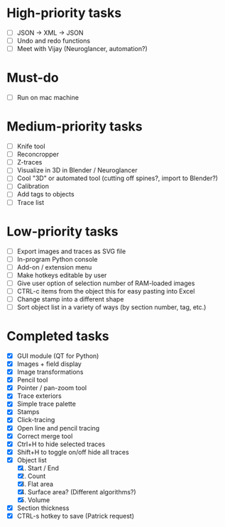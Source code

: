 * High-priority tasks

- [ ] JSON -> XML -> JSON
- [ ] Undo and redo functions
- [ ] Meet with Vijay (Neuroglancer, automation?)

* Must-do

- [ ] Run on mac machine

* Medium-priority tasks

- [ ] Knife tool
- [ ] Reconcropper
- [ ] Z-traces
- [ ] Visualize in 3D in Blender / Neuroglancer
- [ ] Cool "3D" or automated tool (cutting off spines?, import to Blender?)
- [ ] Calibration
- [ ] Add tags to objects
- [ ] Trace list

* Low-priority tasks

- [ ] Export images and traces as SVG file
- [ ] In-program Python console
- [ ] Add-on / extension menu
- [ ] Make hotkeys editable by user
- [ ] Give user option of selection number of RAM-loaded images
- [ ] CTRL-c items from the object this for easy pasting into Excel
- [ ] Change stamp into a different shape
- [ ] Sort object list in a variety of ways (by section number, tag, etc.)

* Completed tasks

- [X] GUI module (QT for Python)
- [X] Images + field display
- [X] Image transformations
- [X] Pencil tool
- [X] Pointer / pan-zoom tool
- [X] Trace exteriors
- [X] Simple trace palette
- [X] Stamps
- [X] Click-tracing
- [X] Open line and pencil tracing
- [X] Correct merge tool
- [X] Ctrl+H to hide selected traces
- [X] Shift+H to toggle on/off hide all traces
- [X] Object list
   1) [X] Start / End
   2) [X] Count 
   3) [X] Flat area
   4) [X] Surface area? (Different algorithms?)
   5) [X] Volume
- [X] Section thickness
- [X] CTRL-s hotkey to save (Patrick request)



